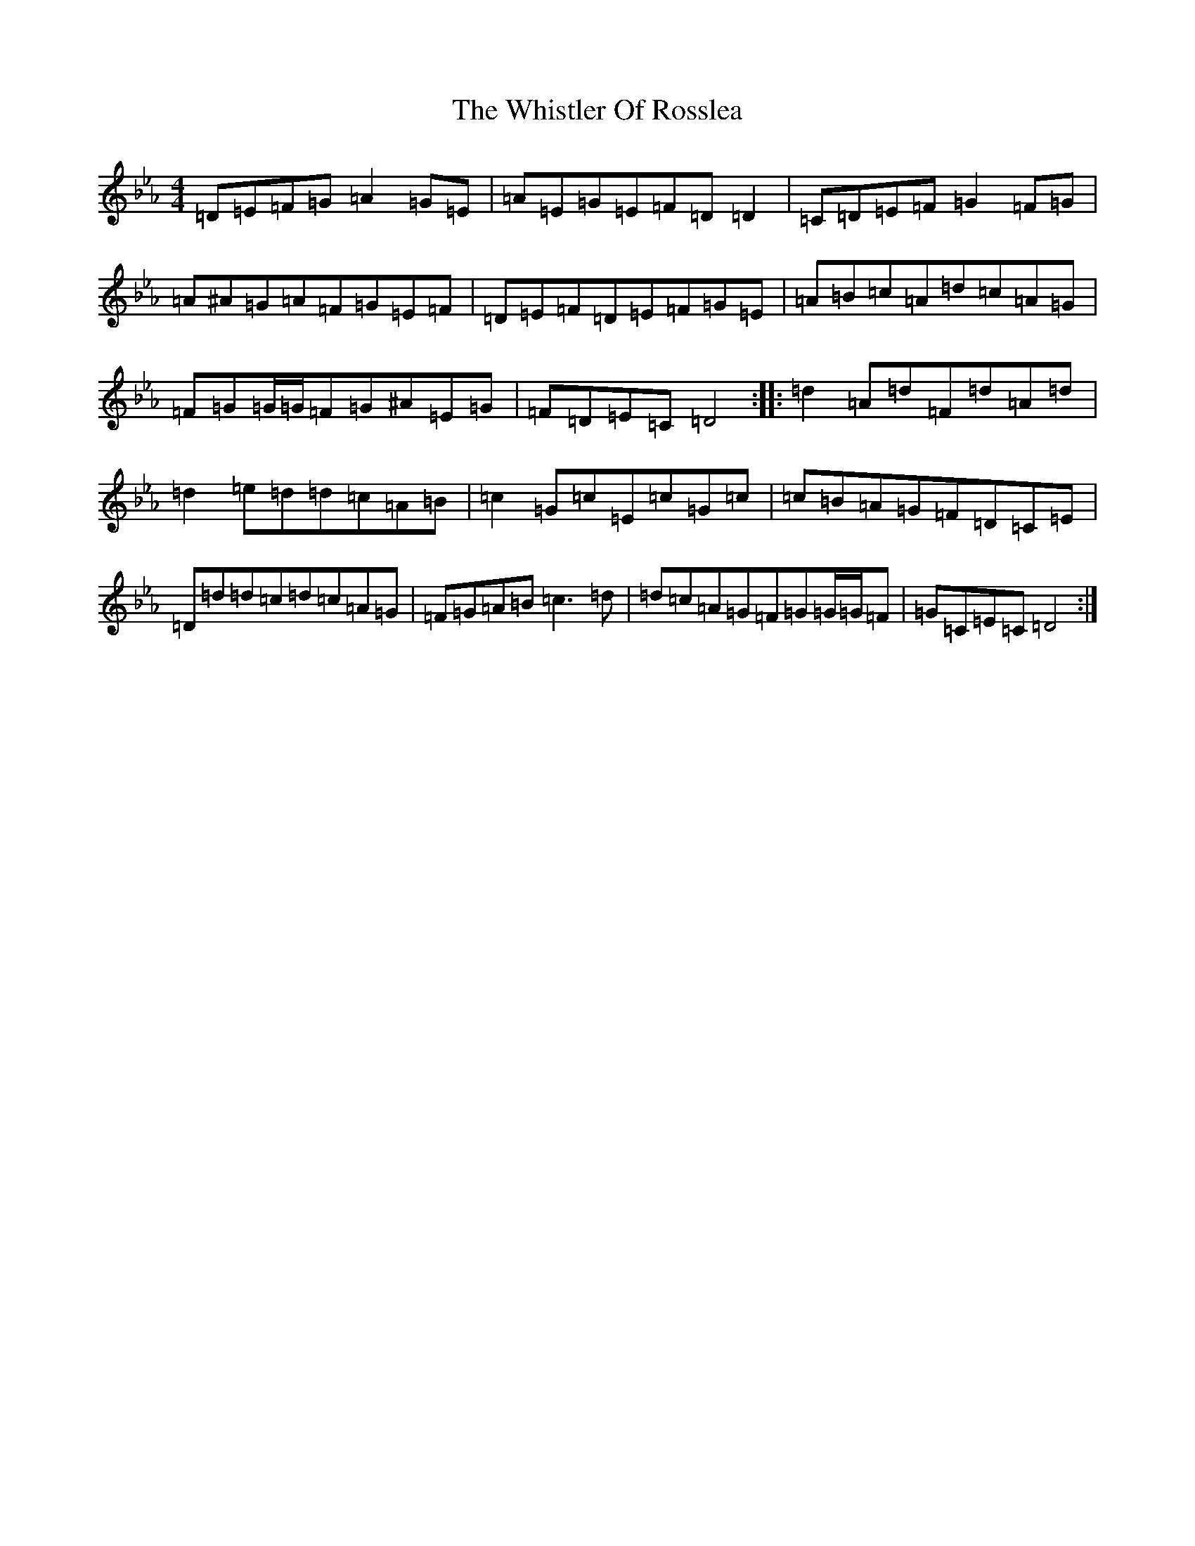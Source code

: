 X: 22419
T: Whistler Of Rosslea, The
S: https://thesession.org/tunes/304#setting23099
Z: E minor
R: reel
M: 4/4
L: 1/8
K: C minor
=D=E=F=G=A2=G=E|=A=E=G=E=F=D=D2|=C=D=E=F=G2=F=G|=A^A=G=A=F=G=E=F|=D=E=F=D=E=F=G=E|=A=B=c=A=d=c=A=G|=F=G=G/2=G/2=F=G^A=E=G|=F=D=E=C=D4:||:=d2=A=d=F=d=A=d|=d2=e=d=d=c=A=B|=c2=G=c=E=c=G=c|=c=B=A=G=F=D=C=E|=D=d=d=c=d=c=A=G|=F=G=A=B=c3=d|=d=c=A=G=F=G=G/2=G/2=F|=G=C=E=C=D4:|